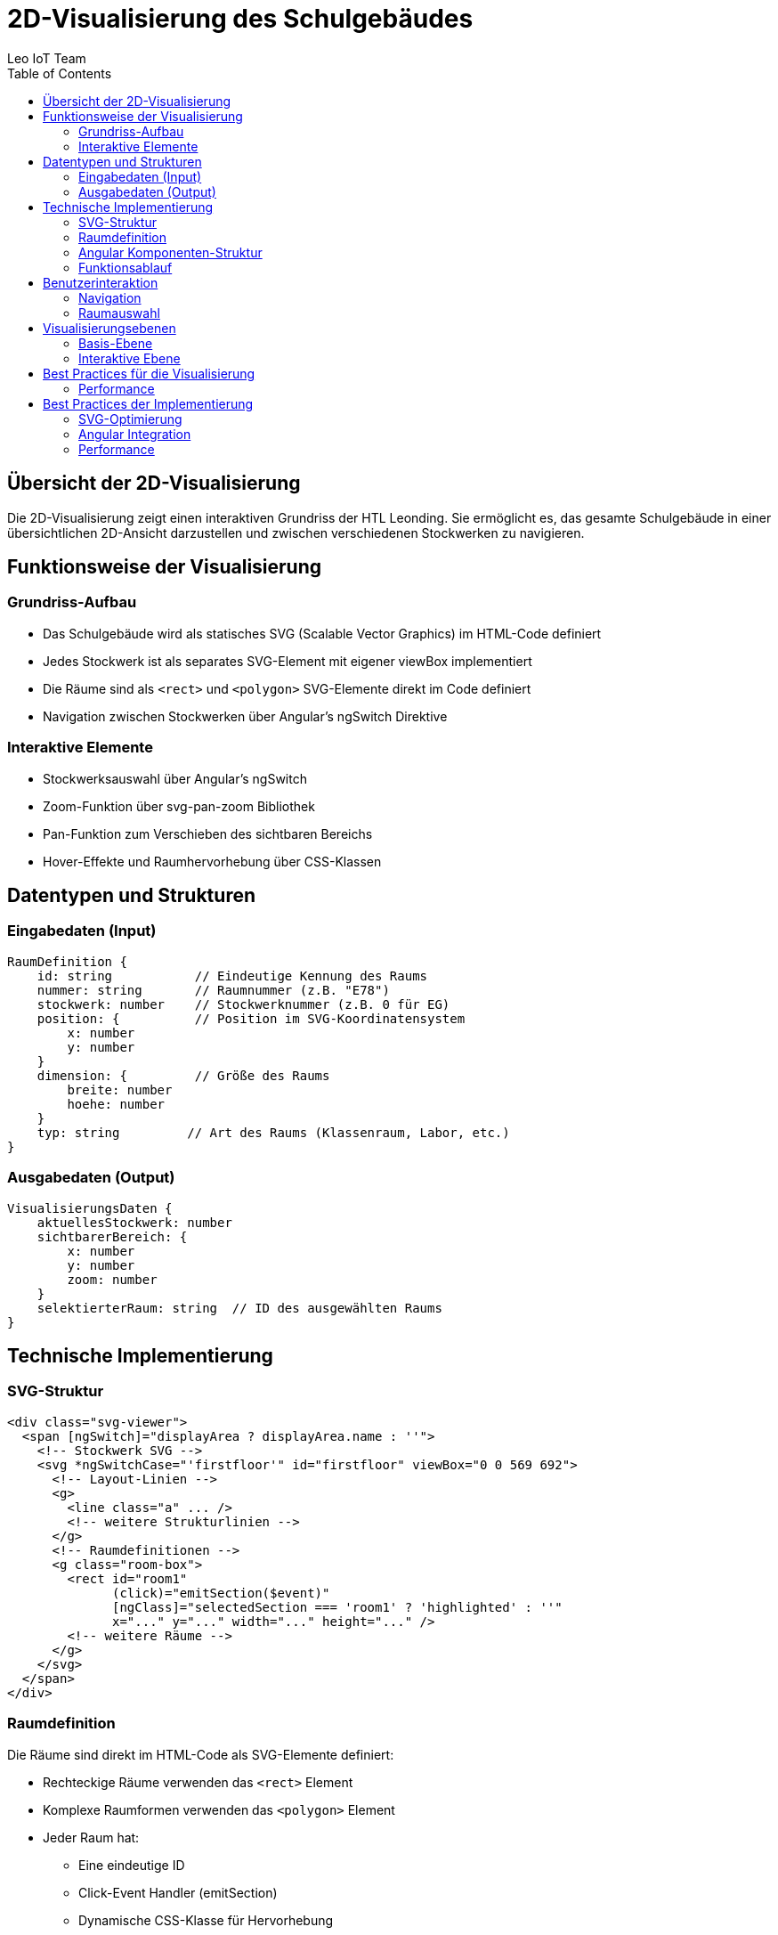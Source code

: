 = 2D-Visualisierung des Schulgebäudes
:author: Leo IoT Team
:toc: left
:icons: font

== Übersicht der 2D-Visualisierung

Die 2D-Visualisierung zeigt einen interaktiven Grundriss der HTL Leonding. Sie ermöglicht es, das gesamte Schulgebäude in einer übersichtlichen 2D-Ansicht darzustellen und zwischen verschiedenen Stockwerken zu navigieren.

== Funktionsweise der Visualisierung

=== Grundriss-Aufbau
* Das Schulgebäude wird als statisches SVG (Scalable Vector Graphics) im HTML-Code definiert
* Jedes Stockwerk ist als separates SVG-Element mit eigener viewBox implementiert
* Die Räume sind als `<rect>` und `<polygon>` SVG-Elemente direkt im Code definiert
* Navigation zwischen Stockwerken über Angular's ngSwitch Direktive

=== Interaktive Elemente
* Stockwerksauswahl über Angular's ngSwitch
* Zoom-Funktion über svg-pan-zoom Bibliothek
* Pan-Funktion zum Verschieben des sichtbaren Bereichs
* Hover-Effekte und Raumhervorhebung über CSS-Klassen

== Datentypen und Strukturen

=== Eingabedaten (Input)
[source]
----
RaumDefinition {
    id: string           // Eindeutige Kennung des Raums
    nummer: string       // Raumnummer (z.B. "E78")
    stockwerk: number    // Stockwerknummer (z.B. 0 für EG)
    position: {          // Position im SVG-Koordinatensystem
        x: number
        y: number
    }
    dimension: {         // Größe des Raums
        breite: number
        hoehe: number
    }
    typ: string         // Art des Raums (Klassenraum, Labor, etc.)
}
----

=== Ausgabedaten (Output)
[source]
----
VisualisierungsDaten {
    aktuellesStockwerk: number
    sichtbarerBereich: {
        x: number
        y: number
        zoom: number
    }
    selektierterRaum: string  // ID des ausgewählten Raums
}
----

== Technische Implementierung

=== SVG-Struktur
[source,html]
----
<div class="svg-viewer">
  <span [ngSwitch]="displayArea ? displayArea.name : ''">
    <!-- Stockwerk SVG -->
    <svg *ngSwitchCase="'firstfloor'" id="firstfloor" viewBox="0 0 569 692">
      <!-- Layout-Linien -->
      <g>
        <line class="a" ... />
        <!-- weitere Strukturlinien -->
      </g>
      <!-- Raumdefinitionen -->
      <g class="room-box">
        <rect id="room1" 
              (click)="emitSection($event)" 
              [ngClass]="selectedSection === 'room1' ? 'highlighted' : ''"
              x="..." y="..." width="..." height="..." />
        <!-- weitere Räume -->
      </g>
    </svg>
  </span>
</div>
----

=== Raumdefinition
Die Räume sind direkt im HTML-Code als SVG-Elemente definiert:

* Rechteckige Räume verwenden das `<rect>` Element
* Komplexe Raumformen verwenden das `<polygon>` Element
* Jeder Raum hat:
** Eine eindeutige ID
** Click-Event Handler (emitSection)
** Dynamische CSS-Klasse für Hervorhebung
** Feste Position und Größe im SVG-Koordinatensystem

=== Angular Komponenten-Struktur
[source]
----
@Component({
  selector: 'app-svg-viewer',
  templateUrl: './svg-viewer.component.html'
})
export class SvgViewerComponent {
  @Input() displayArea: Area;               // Aktuelles Stockwerk
  @Input() displaySection: Section;         // Ausgewählter Raum
  @Output() sectionClicked = new EventEmitter<Section>();
  
  // Weitere Komponenten-Logik
}
----

=== Funktionsablauf
1. Laden des SVG-Grundrisses
2. Initialisierung der Stockwerksnavigation
3. Aktivierung der Interaktionselemente
4. Rendering der aktuellen Ansicht

== Benutzerinteraktion

=== Navigation
* Stockwerksauswahl über Dropdown oder Buttons
* Zoom mit Mausrad oder Buttons
* Pan durch Drag & Drop der Ansicht

=== Raumauswahl
* Hover über Räume zeigt Raumnummer
* Klick auf Raum zeigt Details

== Visualisierungsebenen

=== Basis-Ebene
* Grundriss des Gebäudes
* Raumaufteilung
* Stockwerksgrenzen

=== Interaktive Ebene
* Klickbare Räume
* Hover-Effekte
* Auswahlhervorhebungen

== Best Practices für die Visualisierung

=== Performance
* Verwendung von SVG für optimale Skalierbarkeit
* Lazy Loading von Stockwerken
* Effiziente Render-Zyklen

== Best Practices der Implementierung

=== SVG-Optimierung
* Strukturierte Gruppierung durch `<g>` Elemente
* Wiederverwendbare CSS-Klassen für Styling
* Klare Trennung von Layout und interaktiven Elementen

=== Angular Integration
* Komponenten-basierte Architektur
* Reaktive Datenanbindung
* Event-basierte Kommunikation zwischen Komponenten

=== Performance
* Statische SVG-Definition vermeidet dynamische Generierung
* CSS-Transformationen für smooth Animations
* Effiziente Stockwerks-Umschaltung durch ngSwitch